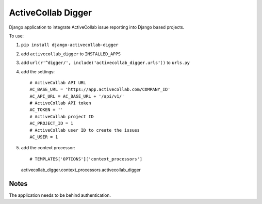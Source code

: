 ActiveCollab Digger
===================

Django application to integrate ActiveCollab issue reporting into Django based projects.

To use:

#. ``pip install django-activecollab-digger``
#. add ``activecollab_digger`` to ``INSTALLED_APPS``
#. add ``url(r'^digger/', include('activecollab_digger.urls'))`` to ``urls.py``
#. add the settings::

    # ActiveCollab API URL
    AC_BASE_URL = 'https://app.activecollab.com/COMPANY_ID'
    AC_API_URL = AC_BASE_URL + '/api/v1/'
    # ActiveCollab API token
    AC_TOKEN = ''
    # ActiveCollab project ID
    AC_PROJECT_ID = 1
    # ActiveCollab user ID to create the issues
    AC_USER = 1
#. add the context processor::

   # TEMPLATES['OPTIONS']['context_processors']
   activecollab_digger.context_processors.activecollab_digger

Notes
-----

The application needs to be behind authentication.
